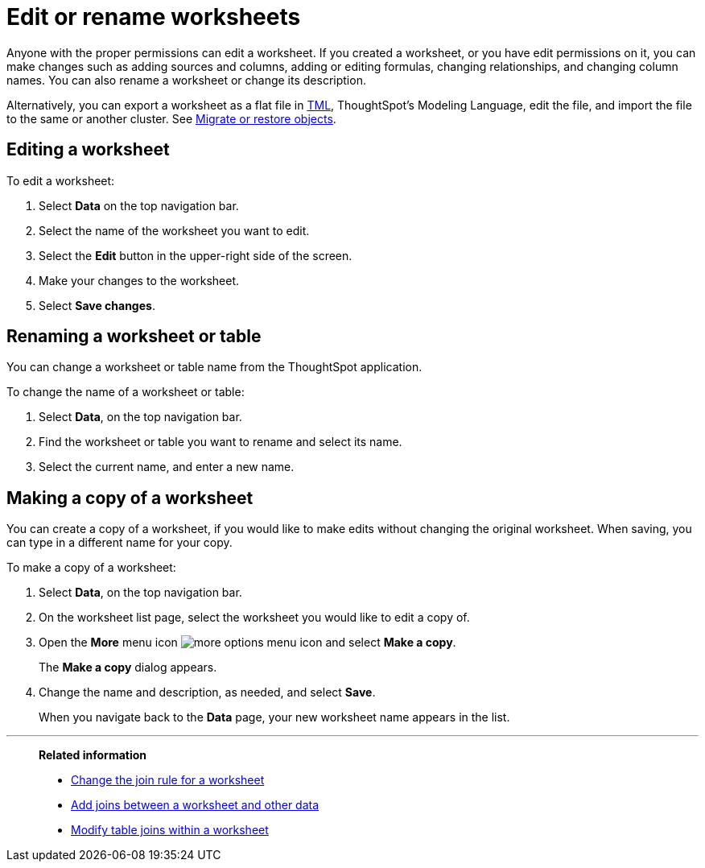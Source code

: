 = Edit or rename worksheets
:last_updated: 06/21/2021
:linkattrs:
:experimental:
:page-partial:
:page-aliases: /admin/worksheet/edit-worksheet.adoc
:description: Anyone with the proper permissions can edit or rename a worksheet.


Anyone with the proper permissions can edit a worksheet. If you created a worksheet, or you have edit permissions on it, you can make changes such as adding sources and columns, adding or editing formulas, changing relationships, and changing column names.
You can also rename a worksheet or change its description.

Alternatively, you can export a worksheet as a flat file in xref:tml-worksheets.adoc[TML], ThoughtSpot's Modeling Language, edit the file, and import the file to the same or another cluster.
See xref:scriptability.adoc[Migrate or restore objects].

== Editing a worksheet

To edit a worksheet:

. Select *Data* on the top navigation bar.
. Select the name of the worksheet you want to edit.
. Select the *Edit* button in the upper-right side of the screen.
. Make your changes to the worksheet.
. Select *Save changes*.

== Renaming a worksheet or table

You can change a worksheet or table name from the ThoughtSpot application.

To change the name of a worksheet or table:

. Select *Data*, on the top navigation bar.
. Find the worksheet or table you want to rename and select its name.
. Select the current name, and enter a new name.

[#copy]
== Making a copy of a worksheet

You can create a copy of a worksheet, if you would like to make edits without changing the original worksheet.
When saving, you can type in a different name for your copy.

To make a copy of a worksheet:

. Select *Data*, on the top navigation bar.
. On the worksheet list page, select the worksheet you would like to edit a copy of.
. Open the *More* menu icon image:icon-more-10px.png[more options menu icon] and select *Make a copy*.

+
The *Make a copy* dialog appears.

. Change the name and description, as needed, and select *Save*.
+
When you navigate back to the *Data* page, your new worksheet name appears in the list.

'''
> **Related information**
>
> * xref:worksheet-inclusion.adoc[Change the join rule for a worksheet]
> * xref:join-add.adoc[Add joins between a worksheet and other data]
> * xref:join-worksheet-edit.adoc[Modify table joins within a worksheet]
